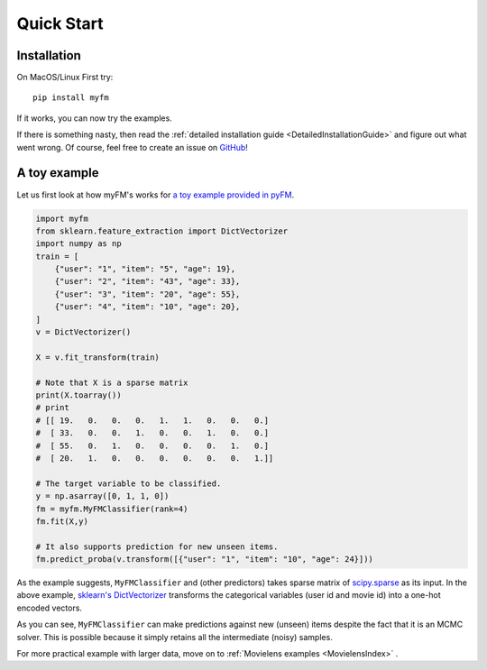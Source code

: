 ===========
Quick Start
===========


------------
Installation
------------

On MacOS/Linux First try::

    pip install myfm

If it works, you can now try the examples.

If there is something nasty, then read the :ref:`detailed installation guide <DetailedInstallationGuide>`
and figure out what went wrong.
Of course, feel free to create an issue on `GitHub <https://github.com/tohtsky/myFM>`_!


-------------
A toy example
-------------

Let us first look at how myFM's works for `a toy example provided in pyFM <https://github.com/coreylynch/pyFM>`_.

.. code-block:: python

    import myfm
    from sklearn.feature_extraction import DictVectorizer
    import numpy as np
    train = [
    	{"user": "1", "item": "5", "age": 19},
    	{"user": "2", "item": "43", "age": 33},
    	{"user": "3", "item": "20", "age": 55},
    	{"user": "4", "item": "10", "age": 20},
    ]
    v = DictVectorizer()

    X = v.fit_transform(train)

    # Note that X is a sparse matrix
    print(X.toarray()) 
    # print
    # [[ 19.   0.   0.   0.   1.   1.   0.   0.   0.]
    #  [ 33.   0.   0.   1.   0.   0.   1.   0.   0.]
    #  [ 55.   0.   1.   0.   0.   0.   0.   1.   0.]
    #  [ 20.   1.   0.   0.   0.   0.   0.   0.   1.]]

    # The target variable to be classified.
    y = np.asarray([0, 1, 1, 0])
    fm = myfm.MyFMClassifier(rank=4)
    fm.fit(X,y)

    # It also supports prediction for new unseen items.
    fm.predict_proba(v.transform([{"user": "1", "item": "10", "age": 24}]))

As the example suggests, ``MyFMClassifier`` and (other predictors) takes
sparse matrix of `scipy.sparse <https://docs.scipy.org/doc/scipy/reference/sparse.html>`_ as its input.
In the above example, `sklearn's DictVectorizer <https://scikit-learn.org/stable/modules/generated/sklearn.feature_extraction.DictVectorizer.html>`_
transforms the categorical variables (user id and movie id) into a one-hot encoded vectors.

As you can see, ``MyFMClassifier`` can make predictions against
new (unseen) items despite the fact that it is an MCMC solver.
This is possible because it simply retains all the intermediate (noisy) samples.

For more practical example with larger data, move on to :ref:`Movielens examples <MovielensIndex>` .